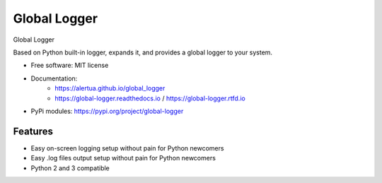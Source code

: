 ======================
Global Logger
======================


.. image:: https://img.shields.io/pypi/v/global_logger.svg
        :target: https://pypi.python.org/pypi/global_logger

..
  .. image:: https://readthedocs.org/projects/global-logger/badge/?version=latest
          :target: https://global-logger.readthedocs.io/en/latest/?badge=latest
          :alt: Documentation Status

.. image:: https://github.com/ALERTua/global_logger/workflows/Python%20Package/badge.svg?branch=master
        :target: https://github.com/ALERTua/global_logger/actions?query=workflow%3A%22Python+Package%22




Global Logger

Based on Python built-in logger, expands it, and provides a global logger to your system.

* Free software: MIT license
* Documentation:
    * https://alertua.github.io/global_logger
    * https://global-logger.readthedocs.io / https://global-logger.rtfd.io
* PyPi modules: https://pypi.org/project/global-logger

Features
--------

* Easy on-screen logging setup without pain for Python newcomers
* Easy .log files output setup without pain for Python newcomers
* Python 2 and 3 compatible

